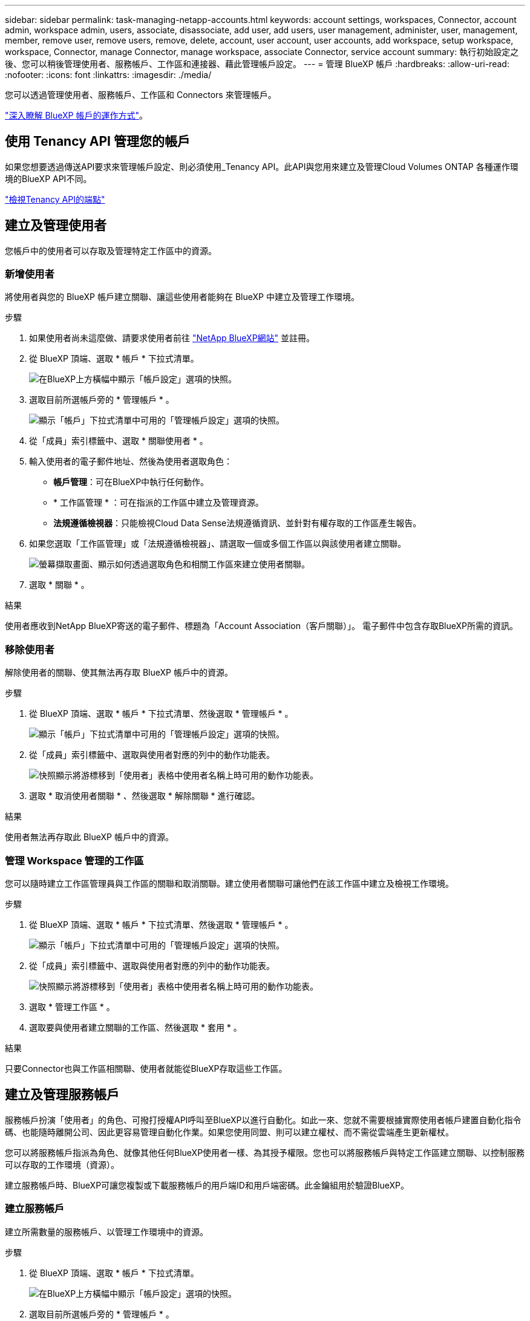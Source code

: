 ---
sidebar: sidebar 
permalink: task-managing-netapp-accounts.html 
keywords: account settings, workspaces, Connector, account admin, workspace admin, users, associate, disassociate, add user, add users, user management, administer, user, management, member, remove user, remove users, remove, delete, account, user account, user accounts, add workspace, setup workspace, workspace, Connector, manage Connector, manage workspace, associate Connector, service account 
summary: 執行初始設定之後、您可以稍後管理使用者、服務帳戶、工作區和連接器、藉此管理帳戶設定。 
---
= 管理 BlueXP 帳戶
:hardbreaks:
:allow-uri-read: 
:nofooter: 
:icons: font
:linkattrs: 
:imagesdir: ./media/


[role="lead"]
您可以透過管理使用者、服務帳戶、工作區和 Connectors 來管理帳戶。

link:concept-netapp-accounts.html["深入瞭解 BlueXP 帳戶的運作方式"]。



== 使用 Tenancy API 管理您的帳戶

如果您想要透過傳送API要求來管理帳戶設定、則必須使用_Tenancy API。此API與您用來建立及管理Cloud Volumes ONTAP 各種運作環境的BlueXP API不同。

https://docs.netapp.com/us-en/cloud-manager-automation/tenancy/overview.html["檢視Tenancy API的端點"^]



== 建立及管理使用者

您帳戶中的使用者可以存取及管理特定工作區中的資源。



=== 新增使用者

將使用者與您的 BlueXP 帳戶建立關聯、讓這些使用者能夠在 BlueXP 中建立及管理工作環境。

.步驟
. 如果使用者尚未這麼做、請要求使用者前往 https://bluexp.netapp.com/["NetApp BlueXP網站"^] 並註冊。
. 從 BlueXP 頂端、選取 * 帳戶 * 下拉式清單。
+
image:screenshot-account-settings-menu.png["在BlueXP上方橫幅中顯示「帳戶設定」選項的快照。"]

. 選取目前所選帳戶旁的 * 管理帳戶 * 。
+
image:screenshot-manage-account-settings.png["顯示「帳戶」下拉式清單中可用的「管理帳戶設定」選項的快照。"]

. 從「成員」索引標籤中、選取 * 關聯使用者 * 。
. 輸入使用者的電子郵件地址、然後為使用者選取角色：
+
** *帳戶管理*：可在BlueXP中執行任何動作。
** * 工作區管理 * ：可在指派的工作區中建立及管理資源。
** *法規遵循檢視器*：只能檢視Cloud Data Sense法規遵循資訊、並針對有權存取的工作區產生報告。


. 如果您選取「工作區管理」或「法規遵循檢視器」、請選取一個或多個工作區以與該使用者建立關聯。
+
image:screenshot_associate_user.gif["螢幕擷取畫面、顯示如何透過選取角色和相關工作區來建立使用者關聯。"]

. 選取 * 關聯 * 。


.結果
使用者應收到NetApp BlueXP寄送的電子郵件、標題為「Account Association（客戶關聯）」。 電子郵件中包含存取BlueXP所需的資訊。



=== 移除使用者

解除使用者的關聯、使其無法再存取 BlueXP 帳戶中的資源。

.步驟
. 從 BlueXP 頂端、選取 * 帳戶 * 下拉式清單、然後選取 * 管理帳戶 * 。
+
image:screenshot-manage-account-settings.png["顯示「帳戶」下拉式清單中可用的「管理帳戶設定」選項的快照。"]

. 從「成員」索引標籤中、選取與使用者對應的列中的動作功能表。
+
image:screenshot_associate_user_workspace.png["快照顯示將游標移到「使用者」表格中使用者名稱上時可用的動作功能表。"]

. 選取 * 取消使用者關聯 * 、然後選取 * 解除關聯 * 進行確認。


.結果
使用者無法再存取此 BlueXP 帳戶中的資源。



=== 管理 Workspace 管理的工作區

您可以隨時建立工作區管理員與工作區的關聯和取消關聯。建立使用者關聯可讓他們在該工作區中建立及檢視工作環境。

.步驟
. 從 BlueXP 頂端、選取 * 帳戶 * 下拉式清單、然後選取 * 管理帳戶 * 。
+
image:screenshot-manage-account-settings.png["顯示「帳戶」下拉式清單中可用的「管理帳戶設定」選項的快照。"]

. 從「成員」索引標籤中、選取與使用者對應的列中的動作功能表。
+
image:screenshot_associate_user_workspace.png["快照顯示將游標移到「使用者」表格中使用者名稱上時可用的動作功能表。"]

. 選取 * 管理工作區 * 。
. 選取要與使用者建立關聯的工作區、然後選取 * 套用 * 。


.結果
只要Connector也與工作區相關聯、使用者就能從BlueXP存取這些工作區。



== 建立及管理服務帳戶

服務帳戶扮演「使用者」的角色、可撥打授權API呼叫至BlueXP以進行自動化。如此一來、您就不需要根據實際使用者帳戶建置自動化指令碼、也能隨時離開公司、因此更容易管理自動化作業。如果您使用同盟、則可以建立權杖、而不需從雲端產生更新權杖。

您可以將服務帳戶指派為角色、就像其他任何BlueXP使用者一樣、為其授予權限。您也可以將服務帳戶與特定工作區建立關聯、以控制服務可以存取的工作環境（資源）。

建立服務帳戶時、BlueXP可讓您複製或下載服務帳戶的用戶端ID和用戶端密碼。此金鑰組用於驗證BlueXP。



=== 建立服務帳戶

建立所需數量的服務帳戶、以管理工作環境中的資源。

.步驟
. 從 BlueXP 頂端、選取 * 帳戶 * 下拉式清單。
+
image:screenshot-account-settings-menu.png["在BlueXP上方橫幅中顯示「帳戶設定」選項的快照。"]

. 選取目前所選帳戶旁的 * 管理帳戶 * 。
+
image:screenshot-manage-account-settings.png["顯示「帳戶」下拉式清單中可用的「管理帳戶設定」選項的快照。"]

. 從「成員」標籤中、選取 * 建立服務帳戶 * 。
. 輸入名稱並選取角色。如果您選擇帳戶管理員以外的角色、請選擇要與此服務帳戶建立關聯的工作區。
. 選擇* Create *（建立*）。
. 複製或下載用戶端ID和用戶端密碼。
+
用戶端機密只會顯示一次、而且不會儲存在任何位置。複製或下載機密、並安全地儲存。

. 選擇*關閉*。




=== 取得服務帳戶的承載權杖

以便對進行API呼叫 https://docs.netapp.com/us-en/cloud-manager-automation/tenancy/overview.html["租戶API"^]、您需要取得服務帳戶的承載權杖。

https://docs.netapp.com/us-en/cloud-manager-automation/platform/create_service_token.html["瞭解如何建立服務帳戶權杖"^]



=== 複製用戶端 ID

您可以隨時複製服務帳戶的用戶端ID。

.步驟
. 從「成員」索引標籤中、選取與服務帳戶對應的列中的動作功能表。
+
image:screenshot_service_account_actions.gif["快照顯示將游標移到「使用者」表格中使用者名稱上時可用的動作功能表。"]

. 選取 * 用戶端 ID* 。
. ID會複製到剪貼簿。




=== 重新建立金鑰

重新建立金鑰會刪除此服務帳戶的現有金鑰、然後建立新金鑰。您將無法使用上一個金鑰。

.步驟
. 從「成員」索引標籤中、選取與服務帳戶對應的列中的動作功能表。
+
image:screenshot_service_account_actions.gif["快照顯示將游標移到「使用者」表格中使用者名稱上時可用的動作功能表。"]

. 選取 * 重新建立金鑰 * 。
. 選取 * 重新建立 * 以確認。
. 複製或下載用戶端ID和用戶端密碼。
+
用戶端機密只會顯示一次、而且不會儲存在任何位置。複製或下載機密、並安全地儲存。

. 選擇*關閉*。




=== 刪除服務帳戶

如果您不再需要使用服務帳戶、請將其刪除。

.步驟
. 從「成員」索引標籤中、選取與服務帳戶對應的列中的動作功能表。
+
image:screenshot_service_account_actions.gif["快照顯示將游標移到「使用者」表格中使用者名稱上時可用的動作功能表。"]

. 選擇*刪除*。
. 再次選擇 * 刪除 * 進行確認。




== 管理工作區

透過建立、重新命名及刪除工作區來管理工作區。請注意、如果工作區包含任何資源、您就無法刪除該工作區。它必須是空的。

.步驟
. 從 BlueXP 頂端、選取 * 帳戶 * 下拉式清單、然後選取 * 管理帳戶 * 。
. 選取 * 工作區 * 。
. 請選擇下列其中一個選項：
+
** 選取 * 新增工作區 * 以建立新的工作區。
** 選取 * 重新命名 * 以重新命名工作區。
** 選取 * 刪除 * 以刪除工作區。






== 管理 Connector 的工作區

您需要將Connector與工作區建立關聯、讓Workspace Admins能夠從BlueXP存取這些工作區。

如果您只有帳戶管理員、則不需要將 Connector 與工作區建立關聯。帳戶管理員預設能夠存取BlueXP中的所有工作區。

link:concept-netapp-accounts.html#users-workspaces-and-service-connectors["深入瞭解使用者、工作區和連接器"]。

.步驟
. 從 BlueXP 頂端、選取 * 帳戶 * 下拉式清單、然後選取 * 管理帳戶 * 。
. 選取 * Connector * 。
. 為您要關聯的 Connector 選取 * 管理 Workspace* 。
. 選取要與 Connector 建立關聯的工作區、然後選取 * 套用 * 。




== 變更您的帳戶名稱

隨時變更您的帳戶名稱、將其變更為對您有意義的名稱。

.步驟
. 從 BlueXP 頂端、選取 * 帳戶 * 下拉式清單、然後選取 * 管理帳戶 * 。
. 在 * 總覽 * 標籤中、選取帳戶名稱旁的編輯圖示。
. 輸入新的帳戶名稱、然後選取 * 儲存 * 。




== 允許私有預覽

允許帳戶中的私人預覽、以存取 BlueXP 中的預覽形式提供的新服務。

私有預覽中的服務無法保證其行為符合預期、而且可能會持續中斷運作並喪失功能。

.步驟
. 從 BlueXP 頂端、選取 * 帳戶 * 下拉式清單、然後選取 * 管理帳戶 * 。
. 在「*總覽*」標籤中、啟用「*允許私有預覽*」設定。




== 允許第三方服務

允許您帳戶中的第三方服務存取BlueXP中提供的第三方服務。第三方服務是類似NetApp所提供服務的雲端服務、但由第三方公司管理及支援。

.步驟
. 從 BlueXP 頂端、選取 * 帳戶 * 下拉式清單、然後選取 * 管理帳戶 * 。
. 在「*總覽*」標籤中、啟用「*允許協力廠商服務*」設定。

